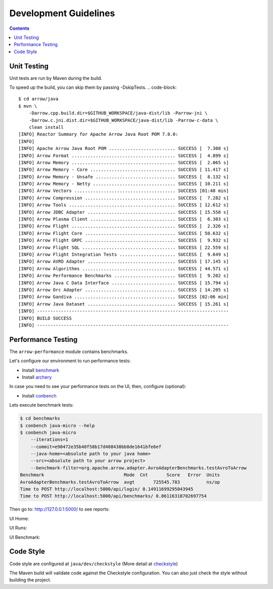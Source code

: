 .. Licensed to the Apache Software Foundation (ASF) under one
.. or more contributor license agreements.  See the NOTICE file
.. distributed with this work for additional information
.. regarding copyright ownership.  The ASF licenses this file
.. to you under the Apache License, Version 2.0 (the
.. "License"); you may not use this file except in compliance
.. with the License.  You may obtain a copy of the License at

..   http://www.apache.org/licenses/LICENSE-2.0

.. Unless required by applicable law or agreed to in writing,
.. software distributed under the License is distributed on an
.. "AS IS" BASIS, WITHOUT WARRANTIES OR CONDITIONS OF ANY
.. KIND, either express or implied.  See the License for the
.. specific language governing permissions and limitations
.. under the License.

.. highlight:: console

======================
Development Guidelines
======================

.. contents::

Unit Testing
============
Unit tests are run by Maven during the build.

To speed up the build, you can skip them by passing -DskipTests.
.. code-block::

    $ cd arrow/java
    $ mvn \
        -Darrow.cpp.build.dir=$GITHUB_WORKSPACE/java-dist/lib -Parrow-jni \
        -Darrow.c.jni.dist.dir=$GITHUB_WORKSPACE/java-dist/lib -Parrow-c-data \
        clean install
    [INFO] Reactor Summary for Apache Arrow Java Root POM 7.0.0:
    [INFO]
    [INFO] Apache Arrow Java Root POM ......................... SUCCESS [  7.308 s]
    [INFO] Arrow Format ....................................... SUCCESS [  4.899 s]
    [INFO] Arrow Memory ....................................... SUCCESS [  2.065 s]
    [INFO] Arrow Memory - Core ................................ SUCCESS [ 11.417 s]
    [INFO] Arrow Memory - Unsafe .............................. SUCCESS [  8.132 s]
    [INFO] Arrow Memory - Netty ............................... SUCCESS [ 10.211 s]
    [INFO] Arrow Vectors ...................................... SUCCESS [01:48 min]
    [INFO] Arrow Compression .................................. SUCCESS [  7.282 s]
    [INFO] Arrow Tools ........................................ SUCCESS [ 12.612 s]
    [INFO] Arrow JDBC Adapter ................................. SUCCESS [ 15.558 s]
    [INFO] Arrow Plasma Client ................................ SUCCESS [  6.303 s]
    [INFO] Arrow Flight ....................................... SUCCESS [  2.326 s]
    [INFO] Arrow Flight Core .................................. SUCCESS [ 50.632 s]
    [INFO] Arrow Flight GRPC .................................. SUCCESS [  9.932 s]
    [INFO] Arrow Flight SQL ................................... SUCCESS [ 22.559 s]
    [INFO] Arrow Flight Integration Tests ..................... SUCCESS [  9.649 s]
    [INFO] Arrow AVRO Adapter ................................. SUCCESS [ 17.145 s]
    [INFO] Arrow Algorithms ................................... SUCCESS [ 44.571 s]
    [INFO] Arrow Performance Benchmarks ....................... SUCCESS [  9.202 s]
    [INFO] Arrow Java C Data Interface ........................ SUCCESS [ 15.794 s]
    [INFO] Arrow Orc Adapter .................................. SUCCESS [ 14.205 s]
    [INFO] Arrow Gandiva ...................................... SUCCESS [02:06 min]
    [INFO] Arrow Java Dataset ................................. SUCCESS [ 15.261 s]
    [INFO] ------------------------------------------------------------------------
    [INFO] BUILD SUCCESS
    [INFO] ------------------------------------------------------------------------

Performance Testing
===================

The ``arrow-performance`` module contains benchmarks.

Let's configure our environment to run performance tests:

- Install `benchmark`_
- Install `archery`_

In case you need to see your performance tests on the UI, then, configure (optional):

- Install `conbench`_

Lets execute benchmark tests:

.. code-block::

    $ cd benchmarks
    $ conbench java-micro --help
    $ conbench java-micro
        --iterations=1
        --commit=e90472e35b40f58b17d408438bb8de1641bfe6ef
        --java-home=<absolute path to your java home>
        --src=<absolute path to your arrow project>
        --benchmark-filter=org.apache.arrow.adapter.AvroAdapterBenchmarks.testAvroToArrow
    Benchmark                              Mode  Cnt       Score   Error  Units
    AvroAdapterBenchmarks.testAvroToArrow  avgt       725545.783          ns/op
    Time to POST http://localhost:5000/api/login/ 0.14911699295043945
    Time to POST http://localhost:5000/api/benchmarks/ 0.06116318702697754

Then go to: http://127.0.0.1:5000/ to see reports:

UI Home:

.. image:: img/conbench_ui.png

UI Runs:

.. image:: img/conbench_runs.png

UI Benchmark:

.. image:: img/conbench_benchmark.png

Code Style
==========

Code style are configured at ``java/dev/checkstyle`` (More detail at `checkstyle`_)

The Maven build will validate code against the Checkstyle configuration.
You can also just check the style without building the project.

.. _benchmark: https://github.com/ursacomputing/benchmarks
.. _archery: https://github.com/apache/arrow/blob/master/dev/conbench_envs/README.md#L188
.. _conbench: https://github.com/conbench/conbench
.. _checkstyle: https://github.com/apache/arrow/blob/master/java/dev/checkstyle/checkstyle.xml